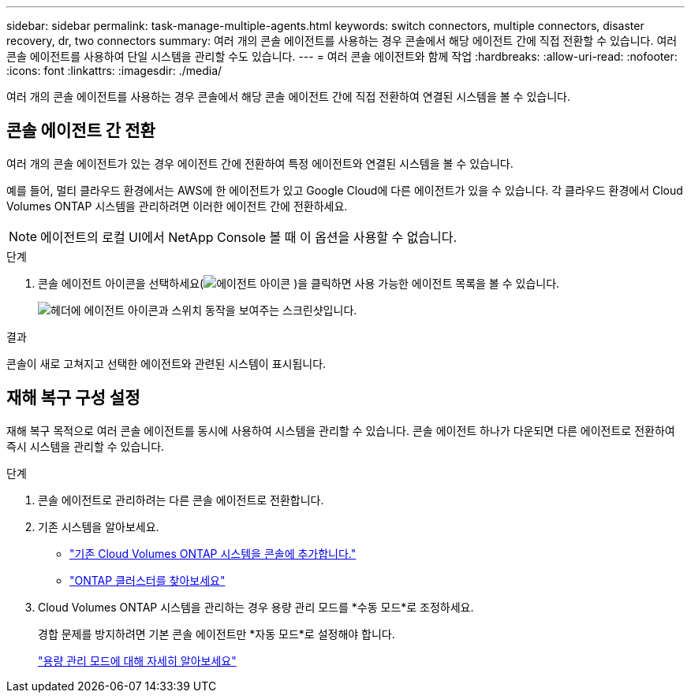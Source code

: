 ---
sidebar: sidebar 
permalink: task-manage-multiple-agents.html 
keywords: switch connectors, multiple connectors, disaster recovery, dr, two connectors 
summary: 여러 개의 콘솔 에이전트를 사용하는 경우 콘솔에서 해당 에이전트 간에 직접 전환할 수 있습니다.  여러 콘솔 에이전트를 사용하여 단일 시스템을 관리할 수도 있습니다. 
---
= 여러 콘솔 에이전트와 함께 작업
:hardbreaks:
:allow-uri-read: 
:nofooter: 
:icons: font
:linkattrs: 
:imagesdir: ./media/


[role="lead"]
여러 개의 콘솔 에이전트를 사용하는 경우 콘솔에서 해당 콘솔 에이전트 간에 직접 전환하여 연결된 시스템을 볼 수 있습니다.



== 콘솔 에이전트 간 전환

여러 개의 콘솔 에이전트가 있는 경우 에이전트 간에 전환하여 특정 에이전트와 연결된 시스템을 볼 수 있습니다.

예를 들어, 멀티 클라우드 환경에서는 AWS에 한 에이전트가 있고 Google Cloud에 다른 에이전트가 있을 수 있습니다.  각 클라우드 환경에서 Cloud Volumes ONTAP 시스템을 관리하려면 이러한 에이전트 간에 전환하세요.


NOTE: 에이전트의 로컬 UI에서 NetApp Console 볼 때 이 옵션을 사용할 수 없습니다.

.단계
. 콘솔 에이전트 아이콘을 선택하세요(image:icon-agent.png["에이전트 아이콘"] )을 클릭하면 사용 가능한 에이전트 목록을 볼 수 있습니다.
+
image:screenshot-connector-switch.png["헤더에 에이전트 아이콘과 스위치 동작을 보여주는 스크린샷입니다."]



.결과
콘솔이 새로 고쳐지고 선택한 에이전트와 관련된 시스템이 표시됩니다.



== 재해 복구 구성 설정

재해 복구 목적으로 여러 콘솔 에이전트를 동시에 사용하여 시스템을 관리할 수 있습니다.  콘솔 에이전트 하나가 다운되면 다른 에이전트로 전환하여 즉시 시스템을 관리할 수 있습니다.

.단계
. 콘솔 에이전트로 관리하려는 다른 콘솔 에이전트로 전환합니다.
. 기존 시스템을 알아보세요.
+
** https://docs.netapp.com/us-en/cloud-manager-cloud-volumes-ontap/task-adding-systems.html["기존 Cloud Volumes ONTAP 시스템을 콘솔에 추가합니다."^]
** https://docs.netapp.com/us-en/cloud-manager-ontap-onprem/task-discovering-ontap.html["ONTAP 클러스터를 찾아보세요"^]


. Cloud Volumes ONTAP 시스템을 관리하는 경우 용량 관리 모드를 *수동 모드*로 조정하세요.
+
경합 문제를 방지하려면 기본 콘솔 에이전트만 *자동 모드*로 설정해야 합니다.

+
https://docs.netapp.com/us-en/storage-management-cloud-volumes-ontap/task-manage-capacity-settings.html["용량 관리 모드에 대해 자세히 알아보세요"^]


